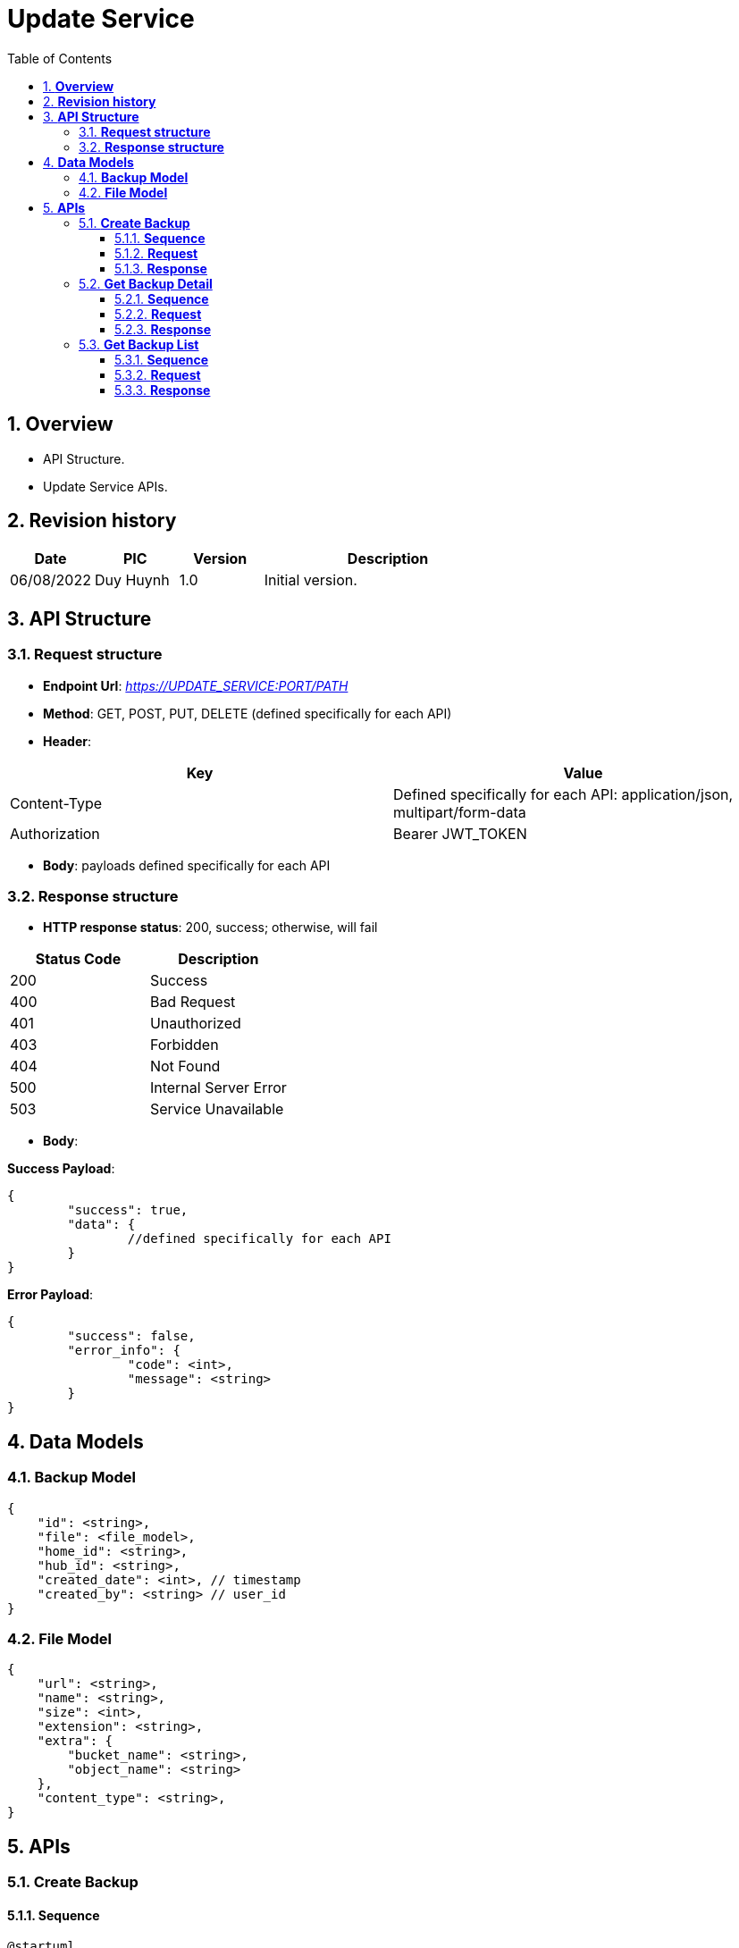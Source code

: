 :sectnumlevels: 5
:toclevels: 5
:sectnums:
:source-highlighter: coderay

= *Update Service*
:toc: left

== *Overview*

- API Structure.
- Update Service APIs.

== *Revision history*

[cols="1,1,1,3",options="header"]
|===
|*Date*
|*PIC*
|*Version*
|*Description*

|06/08/2022
|Duy Huynh
|1.0
|Initial version.

|===

== *API Structure*

=== *Request structure*

- *Endpoint Url*: _https://UPDATE_SERVICE:PORT/PATH_
- *Method*: GET, POST, PUT, DELETE (defined specifically for each API)
- *Header*:

|===
|Key |Value

|Content-Type
|Defined specifically for each API: application/json, multipart/form-data

|Authorization
|Bearer JWT_TOKEN
|===

- *Body*: payloads defined specifically for each API

=== *Response  structure*

- *HTTP response status*: 200, success; otherwise, will fail

|===
|Status Code |Description

|200
|Success

|400
|Bad Request

|401
|Unauthorized

|403
|Forbidden

|404
|Not Found

|500
|Internal Server Error

|503
|Service Unavailable
|===

- *Body*:

*Success Payload*:

[source,json]
----
{
	"success": true,
	"data": {
		//defined specifically for each API
	}
}
----

*Error Payload*:

[source,json]
----
{
	"success": false,
	"error_info": {
		"code": <int>,
		"message": <string>
	}
}
----

== *Data Models*

=== *Backup Model*
[source,json]
----
{
    "id": <string>,
    "file": <file_model>,
    "home_id": <string>,
    "hub_id": <string>,
    "created_date": <int>, // timestamp
    "created_by": <string> // user_id
}
----

=== *File Model*
[source,json]
----
{
    "url": <string>,
    "name": <string>,
    "size": <int>,
    "extension": <string>,
    "extra": {
        "bucket_name": <string>,
        "object_name": <string>
    },
    "content_type": <string>,
}
----

== *APIs*

=== *Create Backup*

==== *Sequence*

[plantuml,"create_backup_sequence",png]
----
@startuml
autonumber
RouterWeb -> UpdateService: Create Backup\n with AuthenInfo
UpdateService -> UpdateService: Validate AuthenInfo
alt authen case
UpdateService -> RegisService: Validate User/Home Permission
RegisService -> RegisService: Check Permission

alt has-permission case
RegisService --> UpdateService: Has Permission Response
UpdateService -> MinIO: Upload Backup File
MinIO --> UpdateService: Return MinIO's File Url
UpdateService -> UpdateService: Store Backup
UpdateService --> RouterWeb: Return Backup Response
else no-permission case
autonumber 5 1
RegisService --> UpdateService: Return No-Permission Error
UpdateService --> RouterWeb: Return No-Permission Error
end

else un-authen case
autonumber 3 1
UpdateService --> RouterWeb: Return Un-Authorized Error
end
@enduml
----

==== *Request*

- *Method*: _POST_

- *Header*:

    Authorization: Bearer JWT_TOKEN
    Content-Type: multipart/form-data; boundary=<string>

- *Path*: _/api/backup/create_
- *Parameters*:

[cols="1,2", options="header"]
|===
|*Key*
|*Data Type*

|hub_id
|String
|===

- *Form-Data*:

[cols="1,2", options="header"]
|===
|*Key*
|*Data Type*

|file
|File
|===

- *Sample*:
[source,text]
----
POST /api/backup/create?hub_id=<hub_id> HTTP/1.1
Host: <domain>
Accept-Language: vi
Authorization: Bearer <jwt_token>
Content-Length: <size>
Content-Type: multipart/form-data; boundary=----WebKitFormBoundary7MA4YWxkTrZu0gW

----WebKitFormBoundary7MA4YWxkTrZu0gW
Content-Disposition: form-data; name="file"; filename="test.zip"
Content-Type: application/zip

(data)
----WebKitFormBoundary7MA4YWxkTrZu0gW
----

==== *Response*

- *Success Payload*:

[source,json]
----
{
    "success": true,
    "data": {
        "id": <string> // backup id
    }
}
----

- *Error Payload*:

[source,json]
----
{
	"success": false,
	"error_info": {
		"code": <int>,
		"message": <string>
	}
}
----

=== *Get Backup Detail*

==== *Sequence*

[plantuml,"get_backup_details_sequence",png]
----
@startuml
autonumber
RouterWeb -> UpdateService: Get Backup Detail\n with AuthenInfo
UpdateService -> UpdateService: Validate AuthenInfo
alt authen case
UpdateService -> UpdateService: Get Backup Detail
UpdateService --> RouterWeb: Return Backup Detail
else un-authen case
autonumber 3 1
UpdateService --> RouterWeb: Return Un-Authorized Error
end
@enduml
----

==== *Request*

- *Method*: _GET_

- *Header*: _Authorization: Bearer JWT_TOKEN_

- *Path*: _/api/backup/<backupId>/detail_

==== *Response*

- *Success Payload*:

[source,json]
----
{
    "success": true,
    "data": {
        <backup_model>
    }
}
----

- *Error Payload*:

[source,json]
----
{
	"success": false,
	"error_info": {
		"code": <int>,
		"message": <string>
	}
}
----

=== *Get Backup List*

==== *Sequence*

[plantuml,"get_backup_list_sequence",png]
----
@startuml
autonumber
RouterWeb -> UpdateService: Get Backup List\n with AuthenInfo
UpdateService -> UpdateService: Validate AuthenInfo
alt authen case
UpdateService -> UpdateService: Get Backup List
UpdateService --> RouterWeb: Return Backup List
else un-authen case
autonumber 3 1
UpdateService --> RouterWeb: Return Un-Authorized Error
end
@enduml
----

==== *Request*

- *Method*: _GET_

- *Header*: _Authorization: Bearer JWT_TOKEN_

- *Path*: _/api/backup/list_

- *Parameters*:

[cols="1,2,3", options="header"]
|===
|*Key*
|*Data Type*
|*Required?*

|page
|Int (start with 0, default: 0)
|N

|size
|Int (min: 1, default: 10)
|N

|hub_id
|String
|Y

|home_id
|String
|N
|===

==== *Response*

- *Success Payload*:

[source,json]
----
{
    "success": true,
    "data": {
        "content": [
            <backup_model>,
            <backup_model>
        ],
        "totalPages": <int>,
        "totalElements": <int>
    }
}
----

- *Error Payload*:

[source,json]
----
{
	"success": false,
	"error_info": {
		"code": <int>,
		"message": <string>
	}
}
----